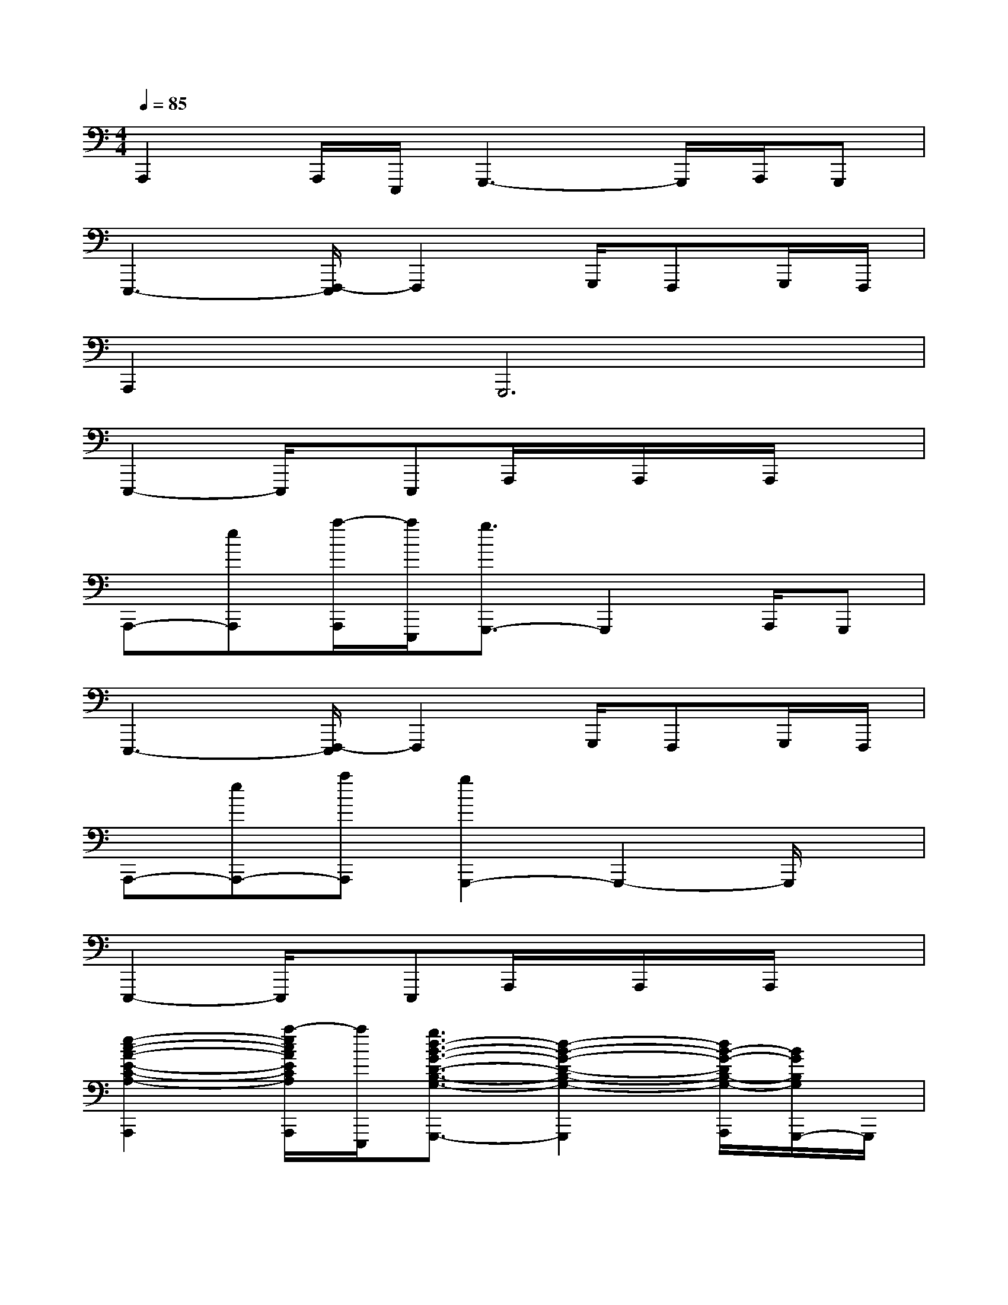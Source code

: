 X:1
T:
M:4/4
L:1/8
Q:1/4=85
K:C%0sharps
V:1
A,,,2A,,,/2E,,,/2G,,,3-G,,,/2A,,,/2G,,,|
E,,,3-[F,,,/2-E,,,/2]F,,,2G,,,/2F,,,G,,,/2F,,,/2|
A,,,4<G,,,4|
E,,,2-E,,,/2x/2E,,,A,,,/2x/2A,,,/2x/2A,,,/2x3/2|
A,,,-[eA,,,][a/2-A,,,/2][a/2E,,,/2][g3/2G,,,3/2-]G,,,2A,,,/2G,,,|
E,,,3-[F,,,/2-E,,,/2]F,,,2G,,,/2F,,,G,,,/2F,,,/2|
A,,,-[eA,,,-][aA,,,][g2G,,,2-]G,,,2-G,,,/2x/2|
E,,,2-E,,,/2x/2E,,,A,,,/2x/2A,,,/2x/2A,,,/2x3/2|
[e2-c2-A2-E2-C2-A,2-A,,,2][a/2-e/2c/2A/2E/2C/2A,/2A,,,/2][a/2E,,,/2][g3/2d3/2-B3/2-G3/2-D3/2-B,3/2-G,3/2-G,,,3/2-][d2-B2-G2-D2-B,2-G,2-G,,,2][d/2B/2-G/2-D/2B,/2-G,/2-A,,,/2][B/2G/2B,/2G,/2G,,,/2-]G,,,/2|
[B3^G3E3B,3^G,3E,3E,,,3-][c/2-A/2-F/2-C/2-A,/2-F,/2-F,,,/2-E,,,/2][c3/2A3/2F3/2C3/2A,3/2F,3/2F,,,3/2-][d/2-B/2-=G/2-D/2-B,/2-G,/2-F,,,/2][d/2-B/2-G/2-D/2-B,/2-G,/2-G,,,/2][d-B-G-D-B,-G,-F,,,][d/2-B/2-G/2-D/2-B,/2-G,/2-G,,,/2][d/2B/2G/2D/2B,/2G,/2F,,,/2]|
[e2-c2-A2-E2-C2-A,2-A,,,2-][a/2-e/2c/2A/2E/2C/2A,/2A,,,/2-][a/2A,,,/2][g2d2-B2-G2-D2-B,2-G,2-G,,,2-][d2-B2-G2-D2-B,2-G,2-G,,,2-][d/2B/2G/2D/2B,/2G,/2G,,,/2]x/2|
[B2-^G2-E2-B,2-^G,2-E,2-E,,,2-][B/2^G/2E/2-B,/2^G,/2E,/2-E,,,/2][E/2-E,/2-][c-A-E-C-A,-E,-E,,,][c/2-A/2-E/2-C/2-A,/2-E,/2-A,,,/2][c/2-A/2-E/2-C/2-A,/2-E,/2-][c/2-A/2-E/2-C/2-A,/2-E,/2-A,,,/2][c/2-A/2-E/2-C/2-A,/2-E,/2-][c/2-A/2-E/2-C/2-A,/2-E,/2-A,,,/2][cAECA,E,]x/2|
[e2-c2-A2-E2-C2-A,2-][e/2c/2-A/2E/2C/2A,/2]c/2[d2-B2-=G2-D2-B,2-G,2-][d-cB-G-D-B,-G,-][dB-A-G-DB,-G,-][B/2A/2-G/2B,/2G,/2]A/2-|
[B-A^G-E-B,-^G,-E,-][B-^G-E-B,-^G,-E,-][c-B-^GEB,^G,E,][c-BA-F-C-A,-F,-][cAFCA,F,][d-B-=G-D-B,-G,-][ed-B-G-D-B,-G,-][dBGDB,G,]|
[e-c-A-E-C-A,-][e/2-d/2c/2-A/2-E/2-C/2-A,/2-][ec-AECA,]c/2[d-B-G-D-B,-G,-][d-cB-G-D-B,-G,-][d-B-G-D-B,-G,-][d-B-AG-D-B,-G,-][d/2B/2G/2-D/2B,/2G,/2]G/2|
[B-A^G-E-B,-^G,-E,-][cB-^G-E-B,-^G,-E,-][B/2-^G/2E/2-B,/2^G,/2E,/2-][B/2E/2-E,/2-][c4-A4-E4-C4-A,4-E,4-][c/2A/2E/2C/2A,/2E,/2]x/2